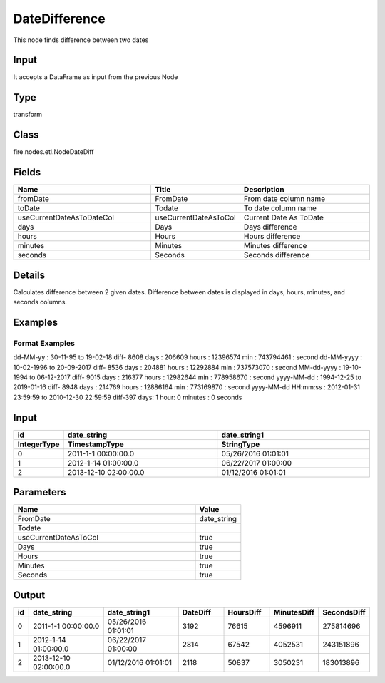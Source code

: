 DateDifference
=========== 

This node finds difference between two dates

Input
--------------
It accepts a DataFrame as input from the previous Node

Type
--------- 

transform

Class
--------- 

fire.nodes.etl.NodeDateDiff

Fields
--------- 

.. list-table::
      :widths: 10 5 10
      :header-rows: 1

      * - Name
        - Title
        - Description
      * - fromDate
        - FromDate
        - From date column name
      * - toDate
        - Todate
        - To date column name
      * - useCurrentDateAsToDateCol
        - useCurrentDateAsToCol
        - Current Date As ToDate
      * - days
        - Days
        - Days difference
      * - hours
        - Hours
        - Hours difference
      * - minutes
        - Minutes
        - Minutes difference
      * - seconds
        - Seconds
        - Seconds difference


Details
-------


Calculates difference between 2 given dates.
Difference between dates is displayed in days, hours, minutes, and seconds columns.


Examples
-------

Format Examples
+++++++++++++++
dd-MM-yy : 30-11-95 to 19-02-18 diff- 8608 days : 206609 hours : 12396574 min :	743794461 : second
dd-MM-yyyy : 10-02-1996 to 20-09-2017 diff- 8536 days : 204881 hours : 12292884 min :	737573070 : second
MM-dd-yyyy : 19-10-1994 to 06-12-2017 diff- 9015 days : 216377 hours : 12982644 min :	778958670 : second
yyyy-MM-dd : 1994-12-25 to 2019-01-16 diff- 8948 days : 214769 hours : 12886164 min :	773169870 : second
yyyy-MM-dd HH:mm:ss : 2012-01-31 23:59:59 to 2010-12-30 22:59:59 diff-397 days: 1 hour: 0 minutes : 0 seconds



Input
----------

.. list-table:: 
   :widths: 10 50 50
   :header-rows: 2

   * - id
     - date_string
     - date_string1
   
   * - IntegerType
     - TimestampType
     - StringType
     
   * - 0
     - 2011-1-1 00:00:00.0
     - 05/26/2016 01:01:01
   
   * - 1
     - 2012-1-14 01:00:00.0
     - 06/22/2017 01:00:00
   
   * - 2
     - 2013-12-10 02:00:00.0
     - 01/12/2016 01:01:01
     

Parameters
------------

.. list-table:: 
   :widths: 40 10
   :header-rows: 1
   
   * - Name
     - Value
     
   * - FromDate
     - date_string
     
   * - Todate
     - 
     
   * - useCurrentDateAsToCol
     - true
     
   * - Days
     - true
     
   * - Hours
     - true
     
   * - Minutes
     - true
     
   * - Seconds
     - true  
 
Output
--------------

.. list-table:: 
   :widths: 10 50 50 30 30 30 30
   :header-rows: 1

   * - id
     - date_string
     - date_string1
     - DateDiff
     - HoursDiff
     - MinutesDiff
     - SecondsDiff
   
   * - 0
     - 2011-1-1 00:00:00.0
     - 05/26/2016 01:01:01
     - 3192
     - 76615
     - 4596911
     - 275814696
   
   * - 1
     - 2012-1-14 01:00:00.0
     - 06/22/2017 01:00:00
     - 2814
     - 67542
     - 4052531
     - 243151896
   
   * - 2
     - 2013-12-10 02:00:00.0
     - 01/12/2016 01:01:01
     - 2118
     - 50837
     - 3050231
     - 183013896
